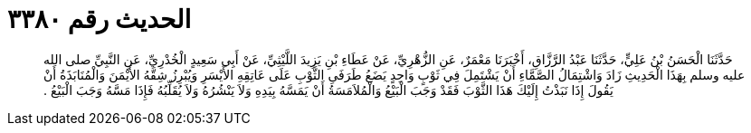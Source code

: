 
= الحديث رقم ٣٣٨٠

[quote.hadith]
حَدَّثَنَا الْحَسَنُ بْنُ عَلِيٍّ، حَدَّثَنَا عَبْدُ الرَّزَّاقِ، أَخْبَرَنَا مَعْمَرٌ، عَنِ الزُّهْرِيِّ، عَنْ عَطَاءِ بْنِ يَزِيدَ اللَّيْثِيِّ، عَنْ أَبِي سَعِيدٍ الْخُدْرِيِّ، عَنِ النَّبِيِّ صلى الله عليه وسلم بِهَذَا الْحَدِيثِ زَادَ وَاشْتِمَالُ الصَّمَّاءِ أَنْ يَشْتَمِلَ فِي ثَوْبٍ وَاحِدٍ يَضَعُ طَرَفَىِ الثَّوْبِ عَلَى عَاتِقِهِ الأَيْسَرِ وَيُبْرِزُ شِقَّهُ الأَيْمَنَ وَالْمُنَابَذَةُ أَنْ يَقُولَ إِذَا نَبَذْتُ إِلَيْكَ هَذَا الثَّوْبَ فَقَدْ وَجَبَ الْبَيْعُ وَالْمُلاَمَسَةُ أَنْ يَمَسَّهُ بِيَدِهِ وَلاَ يَنْشُرُهُ وَلاَ يُقَلِّبُهُ فَإِذَا مَسَّهُ وَجَبَ الْبَيْعُ ‏.‏